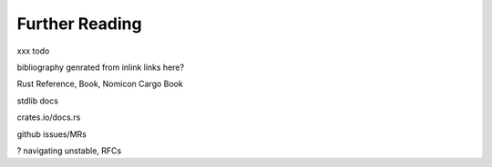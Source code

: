 Further Reading
===============

..
    Copyright 2021 Ian Jackson and contributors
    SPDX-License-Identifier: MIT
    There is NO WARRANTY.


xxx todo

bibliography genrated from inlink links here?

Rust Reference, Book, Nomicon
Cargo Book

stdlib docs

crates.io/docs.rs

github issues/MRs

? navigating unstable, RFCs
